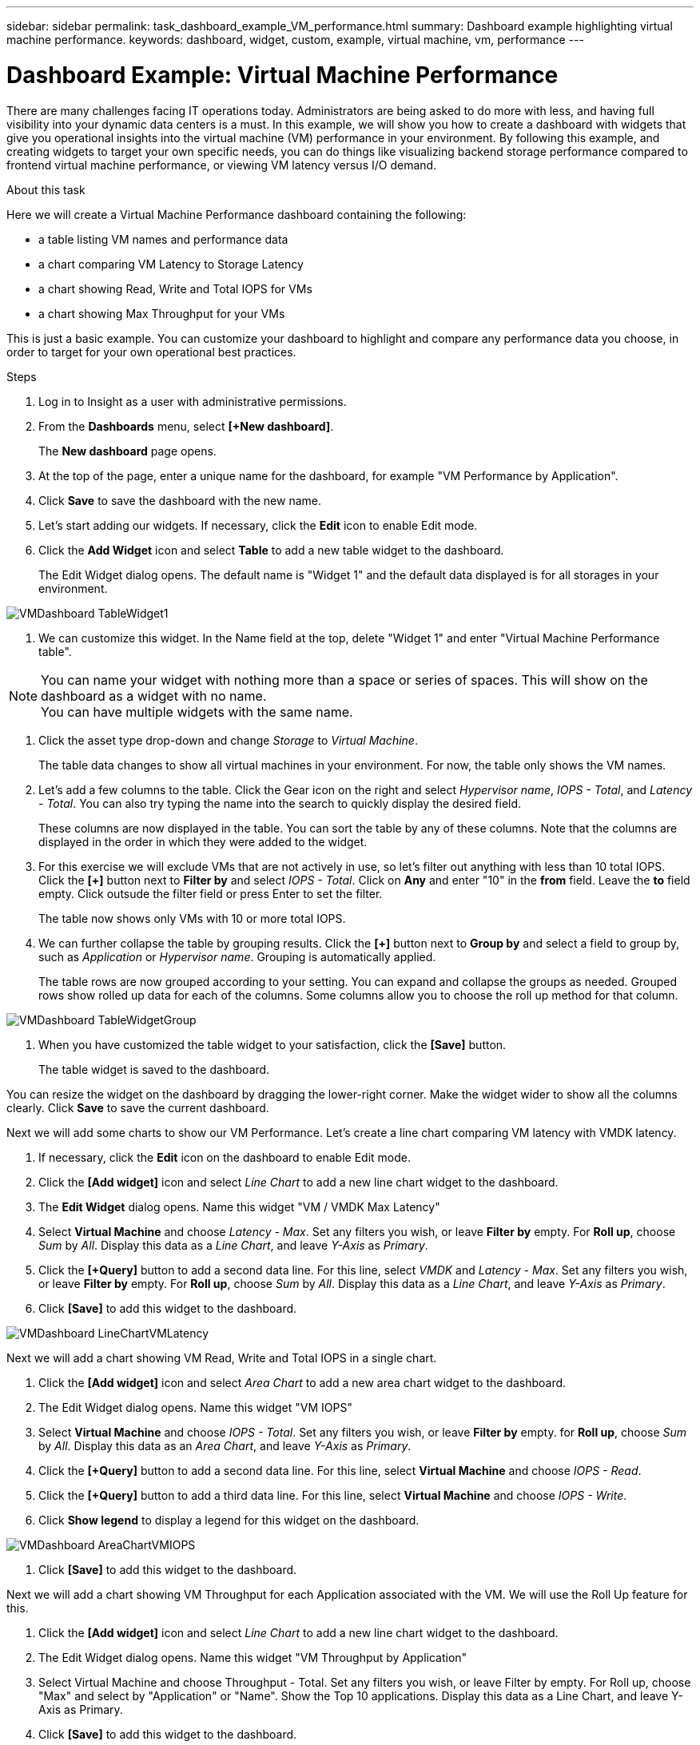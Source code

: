 ---
sidebar: sidebar
permalink: task_dashboard_example_VM_performance.html
summary: Dashboard example highlighting virtual machine performance.
keywords: dashboard, widget, custom, example, virtual machine, vm, performance
---

= Dashboard Example: Virtual Machine Performance

:toc: macro
:hardbreaks:
:toclevels: 1
:nofooter:
:icons: font
:linkattrs:
:imagesdir: ./media/

[.lead]
There are many challenges facing IT operations today. Administrators are being asked to do more with less, and having full visibility into your dynamic data centers is a must. In this example, we will show you how to create a dashboard with widgets that give you operational insights into the virtual machine (VM) performance in your environment. By following this example, and creating widgets to target your own specific needs, you can do things like visualizing backend storage performance compared to frontend virtual machine performance, or viewing VM latency versus I/O demand.

//Custom dashboards allow to you to prioritize efforts and identify resource availability. You can respond to the ebb and flow of workloads and minimize the time to detect and remediate emerging issues. Custom dashboards allow you the flexibility to create prioritized views into business-critical infrastructure, and are useful for identifying performance availability across multi-vendor technologies.

.About this task

Here we will create a Virtual Machine Performance dashboard containing the following:

* a table listing VM names and performance data
* a chart comparing VM Latency to Storage Latency
* a chart showing Read, Write and Total IOPS for VMs
* a chart showing Max Throughput for your VMs

This is just a basic example. You can customize your dashboard to highlight and compare any performance data you choose, in order to target for your own operational best practices.

.Steps

. Log in to Insight as a user with administrative permissions.

. From the *Dashboards* menu, select *[+New dashboard]*.
+
The *New dashboard* page opens.

. At the top of the page, enter a unique name for the dashboard, for example "VM Performance by Application".

. Click *Save* to save the dashboard with the new name.

. Let's start adding our widgets. If necessary, click the *Edit* icon to enable Edit mode.

. Click the *Add Widget* icon and select *Table* to add a new table widget to the dashboard.
+
The Edit Widget dialog opens. The default name is "Widget 1" and the default data displayed is for all storages in your environment.

image:VMDashboard-TableWidget1.png[]

. We can customize this widget. In the Name field at the top, delete "Widget 1" and enter "Virtual Machine Performance table".

NOTE: You can name your widget with nothing more than a space or series of spaces. This will show on the dashboard as a widget with no name. 
You can have multiple widgets with the same name.

. Click the asset type drop-down and change _Storage_ to _Virtual Machine_.
+
The table data changes to show all virtual machines in your environment. For now, the table only shows the VM names.

. Let's add a few columns to the table. Click the Gear icon on the right and select _Hypervisor name_, _IOPS - Total_, and _Latency - Total_. You can also try typing the name into the search to quickly display the desired field.
+
These columns are now displayed in the table. You can sort the table by any of these columns. Note that the columns are displayed in the order in which they were added to the widget.

. For this exercise we will exclude VMs that are not actively in use, so let's filter out anything with less than 10 total IOPS. Click the *[+]* button next to *Filter by* and select _IOPS - Total_. Click on *Any* and enter "10" in the *from* field. Leave the *to* field empty. Click outsude the filter field or press Enter to set the filter.
+
The table now shows only VMs with 10 or more total IOPS.

. We can further collapse the table by grouping results. Click the *[+]* button next to *Group by* and select a field to group by, such as _Application_ or _Hypervisor name_. Grouping is automatically applied.
+
The table rows are now grouped according to your setting. You can expand and collapse the groups as needed. Grouped rows show rolled up data for each of the columns. Some columns allow you to choose the roll up method for that column.

image:VMDashboard-TableWidgetGroup.png[]

. When you have customized the table widget to your satisfaction, click the *[Save]* button.
+
The table widget is saved to the dashboard.

You can resize the widget on the dashboard by dragging the lower-right corner. Make the widget wider to show all the columns clearly. Click *Save* to save the current dashboard.

Next we will add some charts to show our VM Performance. Let's create a line chart comparing VM latency with VMDK latency.

. If necessary, click the *Edit* icon on the dashboard to enable Edit mode.

. Click the *[Add widget]* icon and select _Line Chart_ to add a new line chart widget to the dashboard.

. The *Edit Widget* dialog opens. Name this widget "VM / VMDK Max Latency"

. Select *Virtual Machine* and choose _Latency - Max_. Set any filters you wish, or leave *Filter by* empty. For *Roll up*, choose _Sum_ by _All_. Display this data as a _Line Chart_, and leave _Y-Axis_ as _Primary_.

. Click the *[+Query]* button to add a second data line. For this line, select _VMDK_ and _Latency - Max_. Set any filters you wish, or leave *Filter by* empty. For *Roll up*, choose _Sum_ by _All_. Display this data as a _Line Chart_, and leave _Y-Axis_ as _Primary_.

. Click *[Save]* to add this widget to the dashboard.

image:VMDashboard-LineChartVMLatency.png[]

Next we will add a chart showing VM Read, Write and Total IOPS in a single chart.

. Click the *[Add widget]* icon and select _Area Chart_ to add a new area chart widget to the dashboard.

. The Edit Widget dialog opens. Name this widget "VM IOPS"

. Select *Virtual Machine* and choose _IOPS - Total_. Set any filters you wish, or leave *Filter by* empty. for *Roll up*, choose _Sum_ by _All_. Display this data as an _Area Chart_, and leave _Y-Axis_ as _Primary_.

. Click the *[+Query]* button to add a second data line. For this line, select *Virtual Machine* and choose _IOPS - Read_.

. Click the *[+Query]* button to add a third data line. For this line, select *Virtual Machine* and choose _IOPS - Write_.

. Click *Show legend* to display a legend for this widget on the dashboard.

image:VMDashboard-AreaChartVMIOPS.png[]

. Click *[Save]* to add this widget to the dashboard.

Next we will add a chart showing VM Throughput for each Application associated with the VM. We will use the Roll Up feature for this.

. Click the *[Add widget]* icon and select _Line Chart_ to add a new line chart widget to the dashboard.

. The Edit Widget dialog opens. Name this widget "VM Throughput by Application"

. Select Virtual Machine and choose Throughput - Total. Set any filters you wish, or leave Filter by empty. For Roll up, choose "Max" and select by "Application" or "Name". Show the Top 10 applications. Display this data as a Line Chart, and leave Y-Axis as Primary.

. Click *[Save]* to add this widget to the dashboard.

You can move widgets on the dashboard by holding down the mouse button anywhere in the top of the widget and dragging it to a new location. 

You can resize widgets by dragging the lower-right corner. 

Be sure to *[Save]* the dashboard after you make your changes.

Your final VM Performance Dashboard will look something like this:

image:VMDashExample1.png[]

